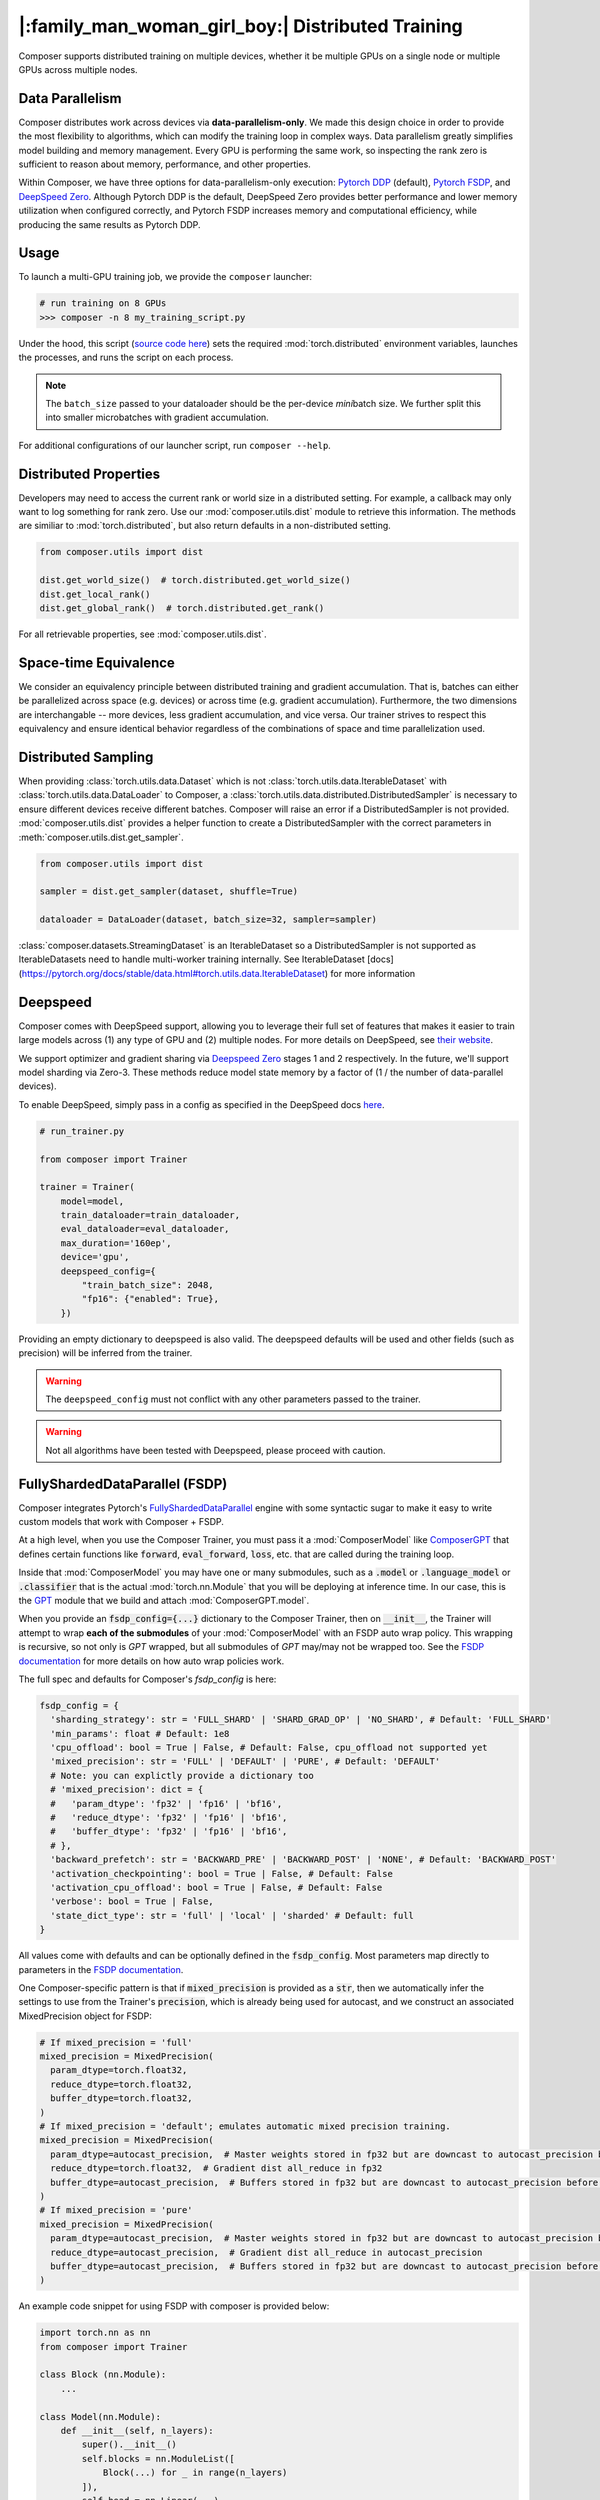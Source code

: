 |:family_man_woman_girl_boy:| Distributed Training
==================================================

.. _distributed-training:

Composer supports distributed training on multiple devices, whether it
be multiple GPUs on a single node or multiple GPUs across multiple
nodes.

Data Parallelism
----------------

Composer distributes work across devices via **data-parallelism-only**.
We made this design choice in order to provide the most flexibility to algorithms,
which can modify the training loop in complex ways. Data parallelism
greatly simplifies model building and memory management. Every GPU is
performing the same work, so inspecting the rank zero is sufficient to
reason about memory, performance, and other properties.

Within Composer, we have three options for data-parallelism-only
execution: `Pytorch DDP`_ (default), `Pytorch FSDP`_, and `DeepSpeed Zero`_. Although Pytorch DDP is the default, DeepSpeed Zero provides better performance and lower memory utilization when configured correctly, and Pytorch FSDP increases memory and computational efficiency, while producing the same results as Pytorch DDP.

Usage
-----

To launch a multi-GPU training job, we provide the ``composer`` launcher:

.. code:: python

    # run training on 8 GPUs
    >>> composer -n 8 my_training_script.py

Under the hood, this script (`source code
here <https://github.com/mosaicml/composer/blob/dev/composer/cli/launcher.py>`__)
sets the required :mod:`torch.distributed` environment variables, launches
the processes, and runs the script on each process.

.. note::
    The ``batch_size`` passed to your dataloader should be the per-device
    *mini*\ batch size. We further split this into smaller microbatches with
    gradient accumulation.


For additional configurations of our launcher script, run ``composer --help``.

.. argparse::
   :module: composer.cli.launcher
   :func: _get_parser
   :prog: composer
   :nodescription:


Distributed Properties
----------------------

Developers may need to access the current rank or world size in a
distributed setting. For example, a callback may only want to log
something for rank zero. Use our :mod:`composer.utils.dist` module to
retrieve this information. The methods are similiar to
:mod:`torch.distributed`, but also return defaults in a non-distributed
setting.

.. code:: python

    from composer.utils import dist

    dist.get_world_size()  # torch.distributed.get_world_size()
    dist.get_local_rank()
    dist.get_global_rank()  # torch.distributed.get_rank()

For all retrievable properties, see :mod:`composer.utils.dist`.

..
    TODO: add details on DDP SYNC STRATEGY

Space-time Equivalence
----------------------

We consider an equivalency principle between distributed training
and gradient accumulation. That is, batches can either be parallelized
across space (e.g. devices) or across time (e.g. gradient accumulation).
Furthermore, the two dimensions are interchangable -- more devices, less gradient
accumulation, and vice versa. Our trainer strives to respect this equivalency
and ensure identical behavior regardless of the combinations of space and time
parallelization used.

Distributed Sampling
--------------------

When providing :class:`torch.utils.data.Dataset` which is not :class:`torch.utils.data.IterableDataset`
with :class:`torch.utils.data.DataLoader` to Composer, a :class:`torch.utils.data.distributed.DistributedSampler`
is necessary to ensure different devices receive different batches. Composer will
raise an error if a DistributedSampler is not provided. :mod:`composer.utils.dist`
provides a helper function to create a DistributedSampler with the correct
parameters in :meth:`composer.utils.dist.get_sampler`.

.. code:: python

    from composer.utils import dist

    sampler = dist.get_sampler(dataset, shuffle=True)

    dataloader = DataLoader(dataset, batch_size=32, sampler=sampler)

:class:`composer.datasets.StreamingDataset` is an IterableDataset so a
DistributedSampler is not supported as IterableDatasets need to handle multi-worker
training internally. See IterableDataset [docs](https://pytorch.org/docs/stable/data.html#torch.utils.data.IterableDataset)
for more information

Deepspeed
---------

Composer comes with DeepSpeed support, allowing you to leverage their
full set of features that makes it easier to train large models across
(1) any type of GPU and (2) multiple nodes. For more details on DeepSpeed,
see `their website <https://www.deepspeed.ai>`__.

We support optimizer and gradient sharing via
`Deepspeed Zero`_ stages 1 and 2 respectively. In the future, we'll support model
sharding via Zero-3. These methods reduce model state memory by a
factor of (1 / the number of data-parallel devices).

To enable DeepSpeed, simply pass in a config as specified in the
DeepSpeed docs `here <https://www.deepspeed.ai/docs/config-json/>`__.

.. code:: python

    # run_trainer.py

    from composer import Trainer

    trainer = Trainer(
        model=model,
        train_dataloader=train_dataloader,
        eval_dataloader=eval_dataloader,
        max_duration='160ep',
        device='gpu',
        deepspeed_config={
            "train_batch_size": 2048,
            "fp16": {"enabled": True},
        })

Providing an empty dictionary to deepspeed is also valid. The deepspeed
defaults will be used and other fields (such as precision) will be inferred
from the trainer.

.. warning::

    The ``deepspeed_config`` must not conflict with any other parameters
    passed to the trainer.

.. warning::

    Not all algorithms have been tested with Deepspeed, please proceed with
    caution.


FullyShardedDataParallel (FSDP)
-------------------------------

Composer integrates Pytorch's `FullyShardedDataParallel <https://pytorch.org/docs/stable/fsdp.html>`__ engine with some syntactic sugar to make it easy to write custom models that work with Composer + FSDP.

At a high level, when you use the Composer Trainer, you must pass it a :mod:`ComposerModel` like `ComposerGPT <https://github.com/mosaicml/examples/blob/6972fe3000d5a5480d8757ff710965514155e8db/llm/llm/gpt.py#L178>`__ that defines certain functions like :code:`forward`, :code:`eval_forward`, :code:`loss`, etc. that are called during the training loop.

Inside that :mod:`ComposerModel` you may have one or many submodules, such as a :code:`.model` or :code:`.language_model` or :code:`.classifier` that is the actual :mod:`torch.nn.Module` that you will be deploying at inference time. In our case, this is the `GPT <https://github.com/mosaicml/examples/blob/6972fe3000d5a5480d8757ff710965514155e8db/llm/llm/gpt.py#L102>`__ module that we build and attach :mod:`ComposerGPT.model`.

When you provide an :code:`fsdp_config={...}` dictionary to the Composer Trainer, then on :code:`__init__`, the Trainer will attempt to wrap **each of the submodules** of your :mod:`ComposerModel` with an FSDP auto wrap policy. This wrapping is recursive, so not only is `GPT` wrapped, but all submodules of `GPT` may/may not be wrapped too. See the `FSDP documentation <https://pytorch.org/docs/stable/fsdp.html>`__ for more details on how auto wrap policies work.

The full spec and defaults for Composer's `fsdp_config` is here:

.. code:: python

    fsdp_config = {
      'sharding_strategy': str = 'FULL_SHARD' | 'SHARD_GRAD_OP' | 'NO_SHARD', # Default: 'FULL_SHARD'
      'min_params': float # Default: 1e8
      'cpu_offload': bool = True | False, # Default: False, cpu_offload not supported yet
      'mixed_precision': str = 'FULL' | 'DEFAULT' | 'PURE', # Default: 'DEFAULT'
      # Note: you can explictly provide a dictionary too
      # 'mixed_precision': dict = {
      #   'param_dtype': 'fp32' | 'fp16' | 'bf16',
      #   'reduce_dtype': 'fp32' | 'fp16' | 'bf16',
      #   'buffer_dtype': 'fp32' | 'fp16' | 'bf16',
      # },
      'backward_prefetch': str = 'BACKWARD_PRE' | 'BACKWARD_POST' | 'NONE', # Default: 'BACKWARD_POST'
      'activation_checkpointing': bool = True | False, # Default: False
      'activation_cpu_offload': bool = True | False, # Default: False
      'verbose': bool = True | False,
      'state_dict_type': str = 'full' | 'local' | 'sharded' # Default: full
    }

All values come with defaults and can be optionally defined in the :code:`fsdp_config`. Most parameters map directly to parameters in the `FSDP documentation <https://pytorch.org/docs/stable/fsdp.html#torch.distributed.fsdp.FullyShardedDataParallel>`__.

One Composer-specific pattern is that if :code:`mixed_precision` is provided as a :code:`str`, then we automatically infer the settings to use from the Trainer's :code:`precision`, which is already being used for autocast, and we construct an associated MixedPrecision object for FSDP:

.. code:: python

    # If mixed_precision = 'full'
    mixed_precision = MixedPrecision(
      param_dtype=torch.float32,
      reduce_dtype=torch.float32,
      buffer_dtype=torch.float32,
    )
    # If mixed_precision = 'default'; emulates automatic mixed precision training.
    mixed_precision = MixedPrecision(
      param_dtype=autocast_precision,  # Master weights stored in fp32 but are downcast to autocast_precision before the dist all_gather
      reduce_dtype=torch.float32,  # Gradient dist all_reduce in fp32
      buffer_dtype=autocast_precision,  # Buffers stored in fp32 but are downcast to autocast_precision before the dist all_gather
    )
    # If mixed_precision = 'pure'
    mixed_precision = MixedPrecision(
      param_dtype=autocast_precision,  # Master weights stored in fp32 but are downcast to autocast_precision before the dist all_gather
      reduce_dtype=autocast_precision,  # Gradient dist all_reduce in autocast_precision
      buffer_dtype=autocast_precision,  # Buffers stored in fp32 but are downcast to autocast_precision before the dist all_gather
    )

An example code snippet for using FSDP with composer is provided below:

.. code:: python

    import torch.nn as nn
    from composer import Trainer

    class Block (nn.Module):
        ...

    class Model(nn.Module):
        def __init__(self, n_layers):
            super().__init__()
            self.blocks = nn.ModuleList([
                Block(...) for _ in range(n_layers)
            ]),
            self.head = nn.Linear(...)

        def forward(self, inputs):
            ...

        # FSDP Wrap Function
        def fsdp_wrap_fn(self, module):
            return isinstance(module, Block)

        # Activation Checkpointing Function
        def activation_checkpointing_fn(self, module):
            return isinstance(module, Block)


    class MyComposerModel(ComposerModel):

        def __init__(self, n_layers):
            super().__init__()
            self.model = Model(n_layers)
            ...

        def forward(self, batch):
            ...

        def eval_forward(self, batch, outputs=None):
            ...

        def loss(self, outputs, batch):
            ...

        ...

    composer_model = MyComposerModel(n_layers=3)

    fsdp_config = {
        'sharding_strategy': 'FULL_SHARD',
        'min_params': 1e8,
        'cpu_offload': False, # Not supported yet
        'mixed_precision': 'DEFAULT',
        'backward_prefetch': 'BACKWARD_POST',
        'activation_checkpointing': False,
        'activation_cpu_offload': False,
        'verbose': True
    }


    trainer = Trainer(
        model=composer_model,
        fsdp_config=fsdp_config,
        ...
    )

    trainer.fit()


.. warning::
    As of now now we don't support :code:`CPU Offloading` for FSDP.

.. warning::
    As of now, default parameters might not provide optimal convergence. Please proceed with caution.

Composer's FSDP Auto Wrap Policy
--------------------------------
To make auto-wrapping easier on users, Composer uses a custom auto wrap policy that wraps modules according to the following rules:

1) If any module is attributed with :code:`module._fsdp_wrap = True | False`, that choice will be respected.
2) If the root module (e.g. `GPT`) defines a function :code:`def fsdp_wrap_fn(module: torch.nn.Module) -> bool`, then that function will be used to evaluate the root module's children.
3) If any module has more parameters than :code:`fsdp_config['min_params']`, it will be wrapped.

These rules are meant to make it easy for users to modify existing models for usage with FSDP. You can either add attributes to modules you want to wrap (#1), define a filter (#2), or make no changes at all and just use the size-based policy via :code:`fsdp_config['min_params'] = ...` (#3).

In `gpt.py <https://github.com/mosaicml/examples/blob/6972fe3000d5a5480d8757ff710965514155e8db/llm/llm/gpt.py>`__, you can see that `we used rule #2 <https://github.com/mosaicml/examples/blob/6972fe3000d5a5480d8757ff710965514155e8db/llm/llm/gpt.py#L172>`__ to specify that all :code:`GPTBlock` modules within :code:`GPT` should be wrapped. Alternatively, we could have easily attributed each of the blocks with :code:`block._fsdp_wrap = True` and it would have accomplished the same thing. Whatever style you prefer, it's up to you!

A very similar auto wrap policy is provided for activation checkpointing, with analogous rule #1 that looks for :code:`module._activation_checkpointing = True | False` and rule #2 that looks for :code:`def activation_checkpointing_fn(module: torch.nn.Module) -> bool`.


**Experimental:** Composer enables users to specify custom FSDP args for all wrapped modules. This is enabled by returning a dictionary of args instead of returning a bool.

.. code:: python

    import torch.nn as nn

    class Block(nn.Module):
        ...

    class BlockRequiringCustomArgs(nn.Module):
        ...

    class Model(nn.Module):
        def __init__(self, n_layers):
            super().__init__()
            self.blocks = nn.ModuleList([
                Block(...) for _ in range(n_layers)
            ])
            self.custom_arg_blocks = nn.ModuleList([
                BlockRequiringCustomArgs(...) for _ in range(n_layers)
            ]),
            self.head = nn.Linear(...)

        def forward(self, inputs):
            ...

        # FSDP Wrap function
        def fsdp_wrap_fn(self, module):
            if isinstance(module, Block):
                return True

            # extends FSDP wrapping to custom args
            if isinstance(module, BlockRequiringCustomArgs):
                return {
                    'process_group': 'node',
                    'mixed_precision': 'FULL',
                }

            # default to False
            return False

        # Activation Checkpointing Function
        def activation_checkpointing_fn(self, module):
            return isinstance(module, Block)

While the user can instantiate and pass in process groups, Composer enables process groups to be specified using the following options:

1. :code:`'self'`: the degenerate case where all process groups only operate within their current rank (:code:`'self'` == :code:`'set1'`). This is useful when you do not want a layer to be synchonized across accelerators.

2. :code:`'node'`: instantiates process groups which opereate within a node (:code:`'node'` == :code:`f'set{local_world_size}'`). This is useful for Expert Layers in MoE models.

3. :code:`'local_rank_across_nodes'`: instantiates process groups with the same local rank across all nodes  (:code:`'local_rank_across_nodes'` == :code:`f'mod{local_world_size}'`). This is useful for Tensor Parallel Layers.

4. :code:`'setK'`: (:code:`K` is an integer where world_size must be divisible by :code:`K`) instantiates process groups which opereate within a set of K GPUs. This is useful for Expert Layers in MoE models.

5. :code:`'modK'`: (:code:`K` is an integer where world_size must be divisible by :code:`K`) instantiates process groups which opereate on every Kth GPUs. This is useful for Tensor Parallel Layers.


Saving and Loading Sharded Checkpoints with FSDP
------------------------------------------------
To save and load sharded checkpoints with FSDP, you can make use of the field, :code:`state_dict_type` in :code:`fsdp_config`.
Depending on the value you set for :code:`state_dict_type`, you can get different checkpointing behavior:

1. :code:`state_dict_type='full'`
The default. Saves one big checkpoint file for the whole model.
It does this by gathering the model state to the global rank 0 device, unflattening it, and then saving it out.
Similarly when loading checkpoints, the global rank 0 device will load in the checkpoint file and scatter the
model state to the other ranks.

2. :code:`state_dict_type='local'`
The least communication-heavy option because the state dict for saving and loading is exactly what is used in FSDP.
For save: each rank saves out the flattened model state shard they are
responsibile for to a distinct checkpoint file. No gather needed. For load, each rank loads in the checkpoint file
corresponding to their shard. No scatter needed.

3. :code:`state_dict_type='sharded'`
Each rank saves out an unflattened shard. Useful when using the checkpoint shard files for a non-FSDP use-case.
Expensive because requires a gather, unflatten, then scatter. For loading, similar to ``state_dict_type='local'``, each rank
loads in the checkpoint file corresponding to their unflattened shard.

See `The FSDP docs <https://pytorch.org/docs/stable/fsdp.html#torch.distributed.fsdp.FullyShardedDataParallel.state_dict>`__ for more info.

For example, to save local, sharded checkpoints (`state_dict_type='local'`) with FSDP, you can do:

.. code:: python

    import torch.nn as nn
    from composer import Trainer

    class Block (nn.Module):
        ...

    class Model(nn.Module):
        def __init__(self, n_layers):
            super().__init__()
            self.blocks = nn.ModuleList([
                Block(...) for _ in range(n_layers)
            ]),
            self.head = nn.Linear(...)

        def forward(self, inputs):
            ...

        # FSDP Wrap Function
        def fsdp_wrap_fn(self, module):
            return isinstance(module, Block)


    class MyComposerModel(ComposerModel):

        def __init__(self, n_layers):
            super().__init__()
            self.model = Model(n_layers)
            ...

        def forward(self, batch):
            ...

        def eval_forward(self, batch, outputs=None):
            ...

        def loss(self, outputs, batch):
            ...

        ...

    composer_model = MyComposerModel(n_layers=3)

    fsdp_config = {
        'sharding_strategy': 'FULL_SHARD',
        'state_dict_type': 'local',
    }


    trainer = Trainer(
        model=composer_model,
        max_duration='2ba'
        fsdp_config=fsdp_config,
        save_folder='checkpoints',
        save_filename='ba{batch}_rank{rank}.pt',
        save_interval='2ba',
        ...
    )

    trainer.fit()

This code will save N checkpoint files to the local directory ``./checkpoints``. For example,
if you trained with 4 ranks, ```./checkpoints``` would contain 4 files: ``ba2_rank0.pt``, ``ba2_rank1.pt``, ``ba2_rank2.pt``, and ``ba2_rank3.pt``.

To load these checkpoint files, you would need to do something like this:

.. code:: python

    from composer import Trainer

    fsdp_config = {
        'sharding_strategy': 'FULL_SHARD',
        'state_dict_type': 'local',
    }


    trainer = Trainer(
        model=composer_model,
        max_duration='4ba'
        fsdp_config=fsdp_config,
        load_path='./checkpoints/ba2_rank{rank}.pt'
        ...
    )

Three things to note in this load example:

1. Instead of setting ``load_path`` to the path to a specific file, we keep the ``{rank}`` placeholder to denote that
the file to load is different for each rank.

2. We must set ``'state_dict_type': 'local'``, like we did during the save.

3. Composer does not support elastic checkpointing (more ranks than checkpoint files or more files than ranks), so you
must make sure the number of ranks you run on during load is the same as the number you used during save (the same as the number of files).


.. _Pytorch DDP: https://pytorch.org/docs/master/generated/torch.nn.parallel.DistributedDataParallel.html
.. _Deepspeed Zero: https://www.deepspeed.ai/
.. _Pytorch FSDP: https://pytorch.org/docs/stable/fsdp.html

